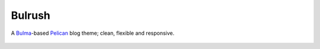 Bulrush
=======

A `Bulma`_-based `Pelican`_ blog theme; clean, flexible and responsive.

 .. image:: ./screenshot-1440px.png
    :alt: Screenshot - Bulrush at 1440px

 .. _Bulma: http://bulma.io/
 .. _Pelican: http://docs.getpelican.com/en/stable/
